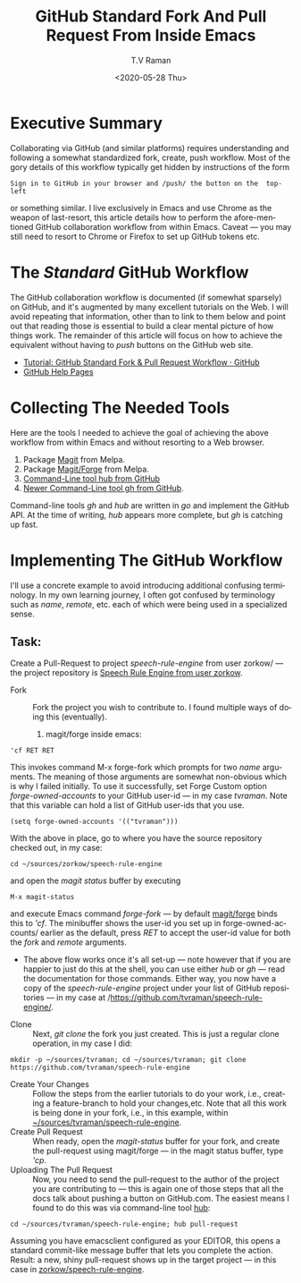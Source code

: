 * Executive Summary 

Collaborating via GitHub (and similar platforms) requires
understanding and following a somewhat standardized fork, create, push
workflow. Most of the gory details of this workflow typically get
hidden by instructions of the form 
: Sign in to GitHub in your browser and /push/ the button on the  top-left
or something similar.
I live exclusively in Emacs and use  Chrome as the weapon of
last-resort, this article details  how to perform the afore-mentioned
GitHub collaboration workflow  from within Emacs. Caveat --- you may
still need to resort to Chrome or Firefox to set up GitHub tokens etc.

* The /Standard/ GitHub Workflow

The GitHub collaboration workflow is documented (if somewhat sparsely)
on GitHub, and it's augmented by many excellent tutorials on the
Web. I will avoid repeating that information, other than to link to
them below and point out that reading those is essential to build a
clear mental picture of how things work. The remainder of this article
will focus on how to achieve the equivalent without having to /push/
buttons on the GitHub web site.

  - [[https://gist.github.com/Chaser324/ce0505fbed06b947d962][Tutorial: GitHub Standard Fork & Pull Request Workflow · GitHub]]
  - [[https://help.github.com/en/github/collaborating-with-issues-and-pull-requests/creating-a-pull-request-from-a-fork][GitHub Help Pages]]


* Collecting The Needed Tools

Here are the tools I needed to achieve the goal of achieving the above
workflow from within Emacs and without resorting to a Web browser.

  1. Package [[https://github.com/magit/magit][Magit]] from Melpa.
  2. Package [[https://github.com/magit/forge][Magit/Forge]] from Melpa.
  3. [[https://github.com/hub][Command-Line tool hub from GitHub]]
  4. [[https://github.com/cli][Newer Command-Line tool gh from GitHub]].


Command-line tools /gh/ and /hub/ are written in /go/ and implement
the GitHub API.
At the time of writing, /hub/ appears more complete, but /gh/ is
catching up  fast.

* Implementing The GitHub Workflow

I'll use a concrete example to avoid introducing additional confusing
terminology.  In my own learning journey, I often got confused by
terminology such as /name/, /remote/, etc. each of which were being
used in a specialized sense.

** Task:

Create a Pull-Request to project /speech-rule-engine/ from  user
zorkow/ --- the project repository is 
[[https://github.com/zorkow/speech-rule-engine][Speech Rule Engine from user zorkow]].


  - Fork :: Fork the project you wish to contribute to. I found
    multiple ways of doing this (eventually).
     1. magit/forge inside emacs:
: 'cf RET RET
     This invokes command M-x forge-fork which prompts for two /name/
     arguments. The meaning of those arguments are somewhat
     non-obvious which is why I failed initially. To use it
     successfully, set Forge Custom option  /forge-owned-accounts/ to
     your GitHub user-id --- in my case /tvraman/. Note that this
     variable can hold a list of GitHub user-ids that you use.
: (setq forge-owned-accounts '(("tvraman")))
      With the above in place, go to where you have the source
      repository checked out, in my case:
: cd ~/sources/zorkow/speech-rule-engine
     and open the /magit status/ buffer by executing
: M-x magit-status
     and execute Emacs command /forge-fork/ --- by default
     _magit/forge_ binds this to /'cf/. The minibuffer shows the
     user-id you set up in forge-owned-accounts/ earlier as the
     default, press /RET/ to accept the user-id value  for both the
     /fork/ and /remote/ arguments.
     - The above flow works once it's all set-up --- note however that
       if you are happier to just do this at the shell, you can use
       either /hub/ or /gh/ --- read the documentation for those
       commands. Either way, you now have a copy of the
       /speech-rule-engine/ project under your list of GitHub
       repositories  --- in my case at /https://github.com/tvraman/speech-rule-engine/.
  - Clone :: Next, /git clone/  the fork you just created. This is just a  regular clone operation, in my case I did:
: mkdir -p ~/sources/tvraman; cd ~/sources/tvraman; git clone https://github.com/tvraman/speech-rule-engine
  - Create Your Changes :: Follow the steps from the earlier tutorials
    to do your work, i.e., creating a feature-branch to hold your
    changes,etc. Note that all this work is being done in your fork,
    i.e., in this example, within _~/sources/tvraman/speech-rule-engine_.
  - Create Pull Request :: When  ready, open the /magit-status/ buffer
    for your fork, and create the pull-request using magit/forge ---
    in the  magit status buffer, type /'cp/.
  - Uploading The Pull Request :: Now, you need to send the
    pull-request to the author of the project you are contributing to
    --- this is again one of those steps that all the docs talk about
    pushing a button on GitHub.com. The easiest means I found to do
    this was via command-line tool _hub_:
: cd ~/sources/tvraman/speech-rule-engine; hub pull-request 
  Assuming you have emacsclient configured as your EDITOR, this opens
  a standard  commit-like message buffer that lets you complete the
  action. Result: a new, shiny pull-request shows up in the target
  project --- in this case in _zorkow/speech-rule-engine_.



#+options: ':nil *:t -:t ::t <:t H:3 \n:nil ^:t arch:headline
#+options: author:t broken-links:nil c:nil creator:nil
#+options: d:(not "LOGBOOK") date:t e:t email:nil f:t inline:t num:t
#+options: p:nil pri:nil prop:nil stat:t tags:t tasks:t tex:t
#+options: timestamp:t title:t toc:nil todo:t |:t
#+title:  GitHub Standard Fork And Pull Request From Inside Emacs
#+date: <2020-05-28 Thu>
#+author: T.V Raman
#+email: raman@google.com
#+language: en
#+select_tags: export
#+exclude_tags: noexport
#+creator: Emacs 28.0.50 (Org mode 9.3.6)
